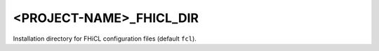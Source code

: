 <PROJECT-NAME>_FHICL_DIR
--------------------------

Installation directory for FHiCL configuration files (default ``fcl``).
